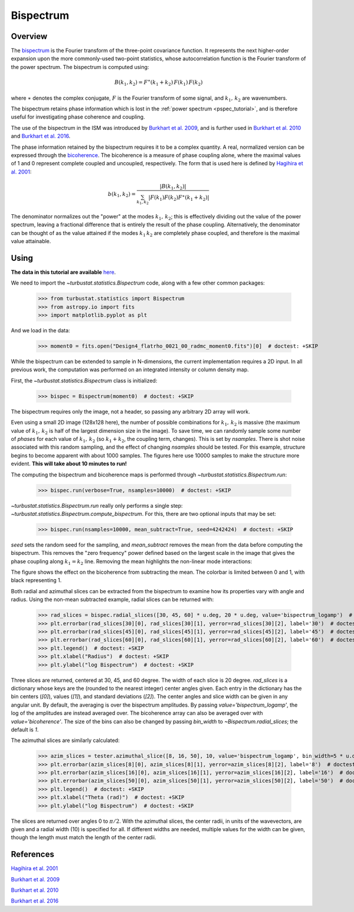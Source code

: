 .. _bispec_tutorial:

**********
Bispectrum
**********

Overview
--------

The `bispectrum <https://en.wikipedia.org/wiki/Bispectrum>`_ is the Fourier transform of the three-point covariance function. It represents the next higher-order expansion upon the more commonly-used two-point statistics, whose autocorrelation function is the Fourier transform of the power spectrum. The bispectrum is computed using:

.. math::
    B(k_1, k_2) = F^{\ast}(k_1 + k_2)\,F(k_1)\,F(k_2)

where :math:`\ast` denotes the complex conjugate, :math:`F` is the Fourier transform of some signal, and :math:`k_1,\,k_2` are wavenumbers.

The bispectrum retains phase information which is lost in the :ref:`power spectrum <pspec_tutorial>`, and is therefore useful for investigating phase coherence and coupling.

The use of the bispectrum in the ISM was introduced by `Burkhart et al. 2009 <https://ui.adsabs.harvard.edu/#abs/2009ApJ...693..250B/abstract>`_, and is further used in `Burkhart et al. 2010 <https://ui.adsabs.harvard.edu/#abs/2010ApJ...708.1204B/abstract>`_ and `Burkhart et al. 2016 <https://ui.adsabs.harvard.edu/#abs/2016ApJ...827...26B/abstract>`_.

The phase information retained by the bispectrum requires it to be a complex quantity. A real, normalized version can be expressed through the `bicoherence <https://en.wikipedia.org/wiki/Bicoherence>`_. The bicoherence is a measure of phase coupling alone, where the maximal values of 1 and 0 represent complete coupled and uncoupled, respectively. The form that is used here is defined by `Hagihira et al. 2001 <https://www.ncbi.nlm.nih.gov/pubmed/11574365>`_:

.. math::
    b(k_1, k_2) = \frac{|B(k_1, k_2)|}{\sum_{k_1, k_2} |F(k_1)F(k_2)F^{\ast}(k_1 + k_2)|}

The denominator normalizes out the "power" at the modes :math:`k_1,\,k_2`; this is effectively dividing out the value of the power spectrum, leaving a fractional difference that is entirely the result of the phase coupling. Alternatively, the denominator can be thought of as the value attained if the modes :math:`k_1\,k_2` are completely phase coupled, and therefore is the maximal value attainable.

Using
-----

**The data in this tutorial are available** `here <https://girder.hub.yt/#user/57b31aee7b6f080001528c6d/folder/59721a30cc387500017dbe37>`_.

We need to import the `~turbustat.statistics.Bispectrum` code, along with a few other common packages:

    >>> from turbustat.statistics import Bispectrum
    >>> from astropy.io import fits
    >>> import matplotlib.pyplot as plt

And we load in the data:

    >>> moment0 = fits.open("Design4_flatrho_0021_00_radmc_moment0.fits")[0]  # doctest: +SKIP

While the bispectrum can be extended to sample in N-dimensions, the current implementation requires a 2D input. In all previous work, the computation was performed on an integrated intensity or column density map.

First, the `~turbustat.statistics.Bispectrum` class is initialized:

    >>> bispec = Bispectrum(moment0)  # doctest: +SKIP

The bispectrum requires only the image, not a header, so passing any arbitrary 2D array will work.

Even using a small 2D image (128x128 here), the number of possible combinations for :math:`k_1,\,k_2` is massive (the maximum value of :math:`k_1,\,k_2` is half of the largest dimension size in the image). To save time, we can randomly sample some number of *phases* for each value of :math:`k_1,\,k_2` (so :math:`k_1 + k_2`, the coupling term, changes). This is set by `nsamples`. There is shot noise associated with this random sampling, and the effect of changing `nsamples` should be tested. For this example, structure begins to become apparent with about 1000 samples. The figures here use 10000 samples to make the structure more evident. **This will take about 10 minutes to run!**

The computing the bispectrum and bicoherence maps is performed through `~turbustat.statistics.Bispectrum.run`:

    >>> bispec.run(verbose=True, nsamples=10000)  # doctest: +SKIP

.. image:: images/bispectrum_design4.png

`~turbustat.statistics.Bispectrum.run` really only performs a single step: `~turbustat.statistics.Bispectrum.compute_bispectrum`. For this, there are two optional inputs that may be set:

    >>> bispec.run(nsamples=10000, mean_subtract=True, seed=4242424)  # doctest: +SKIP

`seed` sets the random seed for the sampling, and `mean_subtract` removes the mean from the data before computing the bispectrum. This removes the "zero frequency" power defined based on the largest scale in the image that gives the phase coupling along :math:`k_1 = k_2` line. Removing the mean highlights the non-linear mode interactions:

.. image:: images/bispectrum_w_and_wo_meansub_coherence.png

The figure shows the effect on the bicoherence from subtracting the mean. The colorbar is limited between 0 and 1, with black representing 1.


Both radial and azimuthal slices can be extracted from the bispectrum to examine how its properties vary with angle and radius. Using the non-mean subtracted example, radial slices can be returned with:

    >>> rad_slices = bispec.radial_slices([30, 45, 60] * u.deg, 20 * u.deg, value='bispectrum_logamp')  # doctest: +SKIP
    >>> plt.errorbar(rad_slices[30][0], rad_slices[30][1], yerror=rad_slices[30][2], label='30')  # doctest: +SKIP
    >>> plt.errorbar(rad_slices[45][0], rad_slices[45][1], yerror=rad_slices[45][2], label='45')  # doctest: +SKIP
    >>> plt.errorbar(rad_slices[60][0], rad_slices[60][1], yerror=rad_slices[60][2], label='60')  # doctest: +SKIP
    >>> plt.legend()  # doctest: +SKIP
    >>> plt.xlabel("Radius")  # doctest: +SKIP
    >>> plt.ylabel("log Bispectrum")  # doctest: +SKIP

.. image:: images/bispectrum_radial_slices.png

Three slices are returned, centered at 30, 45, and 60 degree. The width of each slice is 20 degree. `rad_slices` is a dictionary whose keys are the (rounded to the nearest integer) center angles given. Each entry in the dictionary has the bin centers (`[0]`), values (`[1]`), and standard deviations (`[2]`). The center angles and slice width can be given in any angular unit. By default, the averaging is over the bispectrum amplitudes. By passing `value='bispectrum_logamp'`, the log of the amplitudes are instead averaged over. The bicoherence array can also be averaged over with `value='bicoherence'`. The size of the bins can also be changed by passing `bin_width` to `~Bispectrum.radial_slices`; the default is `1`.


The azimuthal slices are similarly calculated:

    >>> azim_slices = tester.azimuthal_slice([8, 16, 50], 10, value='bispectrum_logamp', bin_width=5 * u.deg)  # doctest: +SKIP
    >>> plt.errorbar(azim_slices[8][0], azim_slices[8][1], yerror=azim_slices[8][2], label='8')  # doctest: +SKIP
    >>> plt.errorbar(azim_slices[16][0], azim_slices[16][1], yerror=azim_slices[16][2], label='16')  # doctest: +SKIP
    >>> plt.errorbar(azim_slices[50][0], azim_slices[50][1], yerror=azim_slices[50][2], label='50')  # doctest: +SKIP
    >>> plt.legend()  # doctest: +SKIP
    >>> plt.xlabel("Theta (rad)")  # doctest: +SKIP
    >>> plt.ylabel("log Bispectrum")  # doctest: +SKIP

.. image:: images/bispectrum_azim_slices.png

The slices are returned over angles 0 to :math:`\pi / 2`. With the azimuthal slices, the center radii, in units of the wavevectors, are given and a radial width (10) is specified for all. If different widths are needed, multiple values for the width can be given, though the length must match the length of the center radii.

References
----------

`Hagihira et al. 2001 <https://www.ncbi.nlm.nih.gov/pubmed/11574365>`_

`Burkhart et al. 2009 <https://ui.adsabs.harvard.edu/#abs/2009ApJ...693..250B/abstract>`_

`Burkhart et al. 2010 <https://ui.adsabs.harvard.edu/#abs/2010ApJ...708.1204B/abstract>`_

`Burkhart et al. 2016 <https://ui.adsabs.harvard.edu/#abs/2016ApJ...827...26B/abstract>`_
